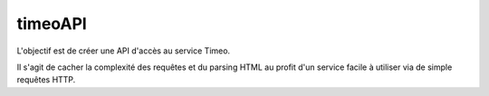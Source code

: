 timeoAPI
========

L'objectif est de créer une API d'accès au service Timeo.

Il s'agit de cacher la complexité des requêtes et du parsing HTML au profit d'un service facile à utiliser via de simple
requêtes HTTP.
